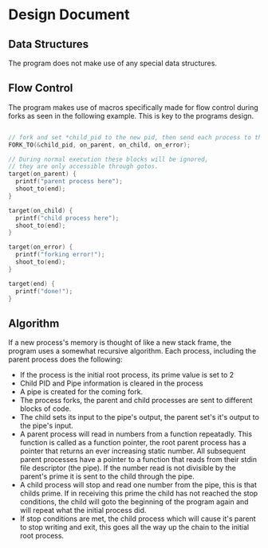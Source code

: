 #+OPTIONS: toc:nil
* Design Document
** Data Structures
   The program does not make use of any special data structures.
** Flow Control
   The program makes use of macros specifically made for flow control during forks as seen in the following example. This is key to the programs design.
   #+BEGIN_SRC C
     
     // fork and set *child_pid to the new pid, then send each process to the specified target.
     FORK_TO(&child_pid, on_parent, on_child, on_error);
     
     // During normal execution these blocks will be ignored, 
     // they are only accessible through gotos.
     target(on_parent) { 
       printf("parent process here");
       shoot_to(end);
     }
     
     target(on_child) {
       printf("child process here");
       shoot_to(end);
     }
     
     target(on_error) {
       printf("forking error!");
       shoot_to(end);
     }
     
     target(end) {
       printf("done!");
     }
     
   #+END_SRC
** Algorithm
   If a new process's memory is thought of like a new stack frame, the program uses a somewhat recursive algorithm. Each process, including the parent process does the following:
   - If the process is the initial root process, its prime value is set to 2
   - Child PID and Pipe information is cleared in the process
   - A pipe is created for the coming fork.
   - The process forks, the parent and child processes are sent to different blocks of code.
   - The child sets its input to the pipe's output, the parent set's it's output to the pipe's input.
   - A parent process will read in numbers from a function repeatadly. This function is called as a function pointer, the root parent process has a pointer that returns an ever increasing static number. All subsequent parent processes have a pointer to a function that reads from their stdin file descriptor (the pipe). If the number read is not divisible by the parent's prime it is sent to the child through the pipe.
   - A child process will stop and read one number from the pipe, this is that childs prime. If in receiving this prime the child has not reached the stop conditions, the child will goto the beginning of the program again and will repeat what the initial process did.
   - If stop conditions are met, the child process which will cause it's parent to stop writing and exit, this goes all the way up the chain to the initial root process.
   
